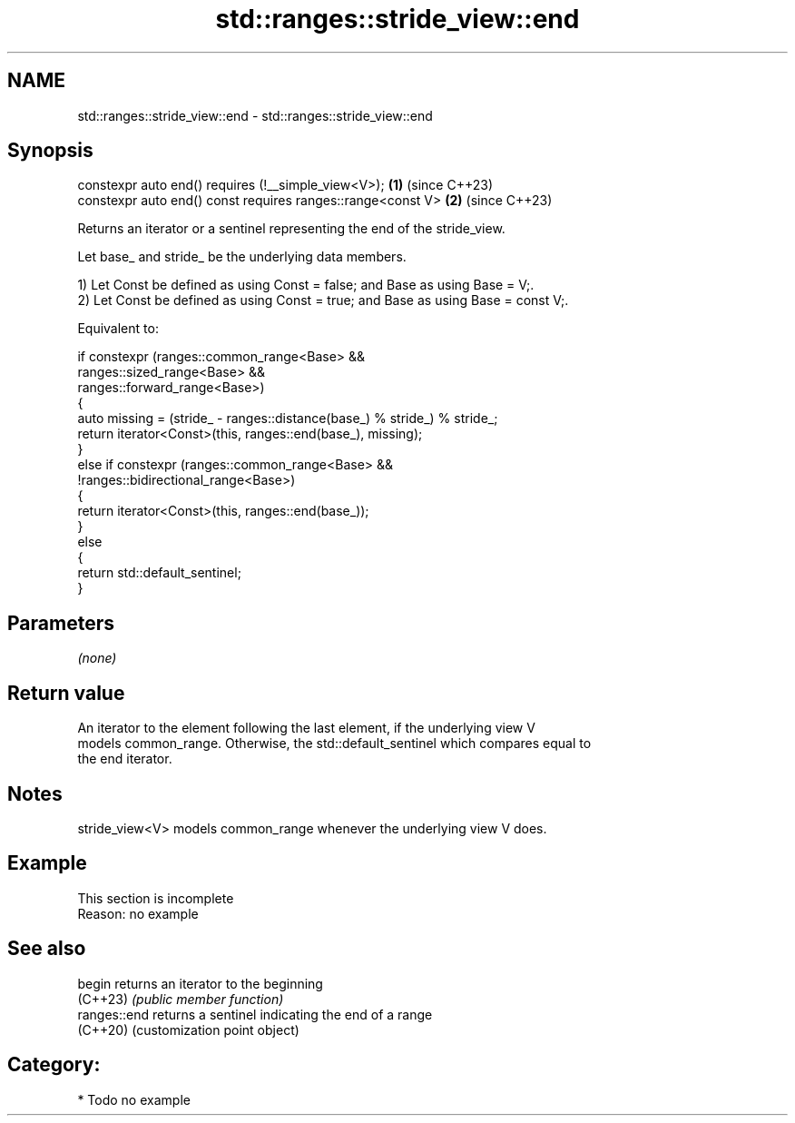 .TH std::ranges::stride_view::end 3 "2024.06.10" "http://cppreference.com" "C++ Standard Libary"
.SH NAME
std::ranges::stride_view::end \- std::ranges::stride_view::end

.SH Synopsis
   constexpr auto end() requires (!__simple_view<V>);         \fB(1)\fP (since C++23)
   constexpr auto end() const requires ranges::range<const V> \fB(2)\fP (since C++23)

   Returns an iterator or a sentinel representing the end of the stride_view.

   Let base_ and stride_ be the underlying data members.

   1) Let Const be defined as using Const = false; and Base as using Base = V;.
   2) Let Const be defined as using Const = true; and Base as using Base = const V;.

   Equivalent to:

 if constexpr (ranges::common_range<Base> &&
               ranges::sized_range<Base> &&
               ranges::forward_range<Base>)
 {
     auto missing = (stride_ - ranges::distance(base_) % stride_) % stride_;
     return iterator<Const>(this, ranges::end(base_), missing);
 }
 else if constexpr (ranges::common_range<Base> &&
                    !ranges::bidirectional_range<Base>)
 {
     return iterator<Const>(this, ranges::end(base_));
 }
 else
 {
     return std::default_sentinel;
 }

.SH Parameters

   \fI(none)\fP

.SH Return value

   An iterator to the element following the last element, if the underlying view V
   models common_range. Otherwise, the std::default_sentinel which compares equal to
   the end iterator.

.SH Notes

   stride_view<V> models common_range whenever the underlying view V does.

.SH Example

    This section is incomplete
    Reason: no example

.SH See also

   begin       returns an iterator to the beginning
   (C++23)     \fI(public member function)\fP
   ranges::end returns a sentinel indicating the end of a range
   (C++20)     (customization point object)

.SH Category:
     * Todo no example
